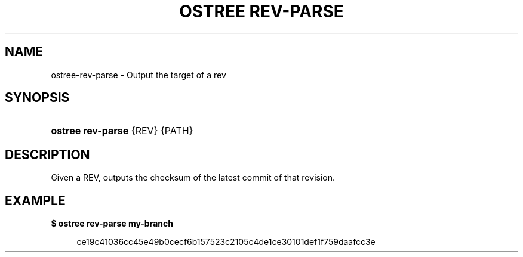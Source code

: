 '\" t
.\"     Title: ostree rev-parse
.\"    Author: Colin Walters <walters@verbum.org>
.\" Generator: DocBook XSL Stylesheets v1.79.1 <http://docbook.sf.net/>
.\"      Date: 03/10/2017
.\"    Manual: ostree rev-parse
.\"    Source: OSTree
.\"  Language: English
.\"
.TH "OSTREE REV\-PARSE" "1" "" "OSTree" "ostree rev-parse"
.\" -----------------------------------------------------------------
.\" * Define some portability stuff
.\" -----------------------------------------------------------------
.\" ~~~~~~~~~~~~~~~~~~~~~~~~~~~~~~~~~~~~~~~~~~~~~~~~~~~~~~~~~~~~~~~~~
.\" http://bugs.debian.org/507673
.\" http://lists.gnu.org/archive/html/groff/2009-02/msg00013.html
.\" ~~~~~~~~~~~~~~~~~~~~~~~~~~~~~~~~~~~~~~~~~~~~~~~~~~~~~~~~~~~~~~~~~
.ie \n(.g .ds Aq \(aq
.el       .ds Aq '
.\" -----------------------------------------------------------------
.\" * set default formatting
.\" -----------------------------------------------------------------
.\" disable hyphenation
.nh
.\" disable justification (adjust text to left margin only)
.ad l
.\" -----------------------------------------------------------------
.\" * MAIN CONTENT STARTS HERE *
.\" -----------------------------------------------------------------
.SH "NAME"
ostree-rev-parse \- Output the target of a rev
.SH "SYNOPSIS"
.HP \w'\fBostree\ rev\-parse\ \fR\ 'u
\fBostree rev\-parse \fR {REV} {PATH}
.SH "DESCRIPTION"
.PP
Given a REV, outputs the checksum of the latest commit of that revision\&.
.SH "EXAMPLE"
.PP
\fB$ ostree rev\-parse my\-branch\fR
.sp
.if n \{\
.RS 4
.\}
.nf
        ce19c41036cc45e49b0cecf6b157523c2105c4de1ce30101def1f759daafcc3e
.fi
.if n \{\
.RE
.\}
